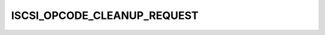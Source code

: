 .. -*- coding: utf-8; mode: rst -*-
.. src-file: drivers/scsi/bnx2i/57xx_iscsi_constants.h

.. _`iscsi_opcode_cleanup_request`:

ISCSI_OPCODE_CLEANUP_REQUEST
============================

.. c:function::  ISCSI_OPCODE_CLEANUP_REQUEST()

.. This file was automatic generated / don't edit.

